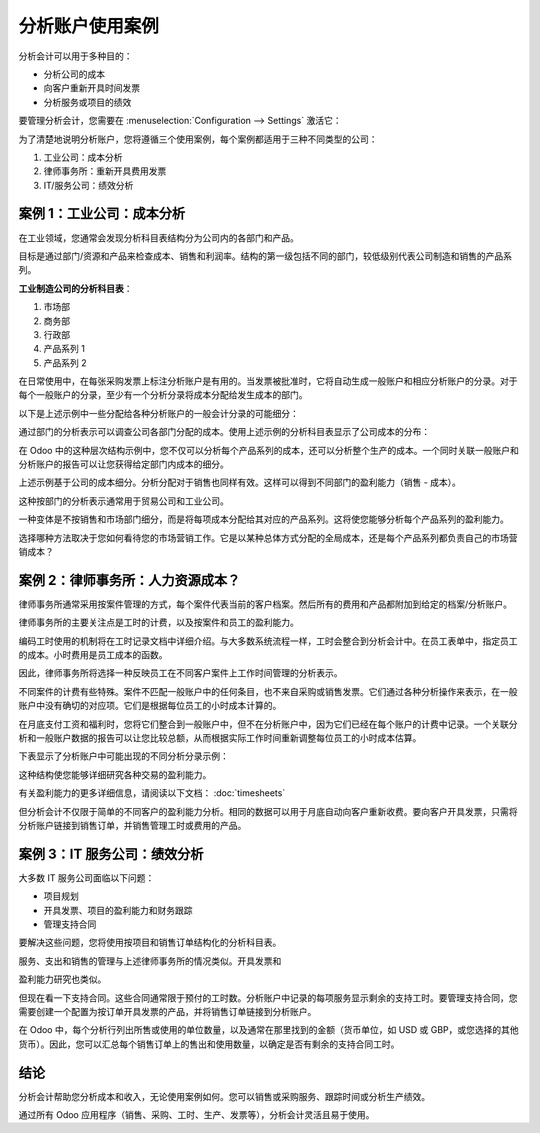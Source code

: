 ==========================
分析账户使用案例
==========================

分析会计可以用于多种目的：

- 分析公司的成本

- 向客户重新开具时间发票

- 分析服务或项目的绩效

要管理分析会计，您需要在 :menuselection:`Configuration --> Settings` 激活它：

.. image:: media/usage01.png
   :align: center

为了清楚地说明分析账户，您将遵循三个使用案例，每个案例都适用于三种不同类型的公司：

1. 工业公司：成本分析

2. 律师事务所：重新开具费用发票

3. IT/服务公司：绩效分析

案例 1：工业公司：成本分析
-----------------------------------------

在工业领域，您通常会发现分析科目表结构分为公司内的各部门和产品。

目标是通过部门/资源和产品来检查成本、销售和利润率。结构的第一级包括不同的部门，较低级别代表公司制造和销售的产品系列。

**工业制造公司的分析科目表**：

1. 市场部

2. 商务部

3. 行政部

4. 产品系列 1

5. 产品系列 2

在日常使用中，在每张采购发票上标注分析账户是有用的。当发票被批准时，它将自动生成一般账户和相应分析账户的分录。对于每个一般账户的分录，至少有一个分析分录将成本分配给发生成本的部门。

以下是上述示例中一些分配给各种分析账户的一般会计分录的可能细分：

+---------------------------------------+-----------+---------+----------+----+-------------------------+----------+
| **一般账户**                          |           |         |          |    | **分析账户**           |          |
+=======================================+===========+=========+==========+====+=========================+==========+
| **标题**                             |**账户**   |**借方** |**贷方**  |    | **账户**               |**数额**  |
+---------------------------------------+-----------+---------+----------+----+-------------------------+----------+
| 原材料采购                           | 2122      | 1500    |          |    | 产品系列 1             | -1 500   |
+---------------------------------------+-----------+---------+----------+----+-------------------------+----------+
| 分包商                               | 2122      | 450     |          |    | 产品系列 2             | -450     |
+---------------------------------------+-----------+---------+----------+----+-------------------------+----------+
| 次品材料的贷记凭证                   | 2122      |         | 200      |    | 产品系列 1             | 200      |
+---------------------------------------+-----------+---------+----------+----+-------------------------+----------+
| 运输费用                             | 2122      | 450     |          |    | 产品系列 1             | -450     |
+---------------------------------------+-----------+---------+----------+----+-------------------------+----------+
| 员工成本                             | 2121      | 10000   |          |    | 市场部                 | -2 000   |
+---------------------------------------+-----------+---------+----------+----+-------------------------+----------+
|                                       |           |         |          |    | 商务部                 | -3 000   |
+---------------------------------------+-----------+---------+----------+----+-------------------------+----------+
|                                       |           |         |          |    | 行政部                 | -1 000   |
+---------------------------------------+-----------+---------+----------+----+-------------------------+----------+
|                                       |           |         |          |    | 产品系列 1             | -2 000   |
+---------------------------------------+-----------+---------+----------+----+-------------------------+----------+
|                                       |           |         |          |    | 产品系列 2             | -2 000   |
+---------------------------------------+-----------+---------+----------+----+-------------------------+----------+
| PR                                    | 2122      | 450     |          |    | 市场部                 | -400     |
+---------------------------------------+-----------+---------+----------+----+-------------------------+----------+

通过部门的分析表示可以调查公司各部门分配的成本。使用上述示例的分析科目表显示了公司成本的分布：

.. image:: media/usage02.png
   :align: center

在 Odoo 中的这种层次结构示例中，您不仅可以分析每个产品系列的成本，还可以分析整个生产的成本。一个同时关联一般账户和分析账户的报告可以让您获得给定部门内成本的细分。

.. image:: media/usage03.png
   :align: center

上述示例基于公司的成本细分。分析分配对于销售也同样有效。这样可以得到不同部门的盈利能力（销售 - 成本）。

这种按部门的分析表示通常用于贸易公司和工业公司。

一种变体是不按销售和市场部门细分，而是将每项成本分配给其对应的产品系列。这将使您能够分析每个产品系列的盈利能力。

选择哪种方法取决于您如何看待您的市场营销工作。它是以某种总体方式分配的全局成本，还是每个产品系列都负责自己的市场营销成本？

案例 2：律师事务所：人力资源成本？
-------------------------------------------

律师事务所通常采用按案件管理的方式，每个案件代表当前的客户档案。然后所有的费用和产品都附加到给定的档案/分析账户。

律师事务所的主要关注点是工时的计费，以及按案件和员工的盈利能力。

编码工时使用的机制将在工时记录文档中详细介绍。与大多数系统流程一样，工时会整合到分析会计中。在员工表单中，指定员工的成本。小时费用是员工成本的函数。

因此，律师事务所将选择一种反映员工在不同客户案件上工作时间管理的分析表示。

不同案件的计费有些特殊。案件不匹配一般账户中的任何条目，也不来自采购或销售发票。它们通过各种分析操作来表示，在一般账户中没有确切的对应项。它们是根据每位员工的小时成本计算的。

在月底支付工资和福利时，您将它们整合到一般账户中，但不在分析账户中，因为它们已经在每个账户的计费中记录。一个关联分析和一般账户数据的报告可以让您比较总额，从而根据实际工作时间重新调整每位员工的小时成本估算。

下表显示了分析账户中可能出现的不同分析分录示例：

+--------------------------------+------------------+--------------+----+----------------------------+-------------+--------------+
| **标题**                       | **账户**        | **金额**     |    | **一般账户**               | **借方**   | **贷方**     |
+================================+==================+==============+====+============================+=============+==============+
| 档案研究（1小时）             | 案件 1.1         | -15          |    |                            |             |              |
+--------------------------------+------------------+--------------+----+----------------------------+-------------+--------------+
| 信息搜索（3小时）             | 案件 1.1         | -45          |    |                            |             |              |
+--------------------------------+------------------+--------------+----+----------------------------+-------------+--------------+
| 咨询（4小时）                 | 案件 2.1         | -60          |    |                            |             |              |
+--------------------------------+------------------+--------------+----+----------------------------+-------------+--------------+
| 服务费                        | 案件 1.1         | 280          |    | 705 – 计费服务             |             | 280          |
+--------------------------------+------------------+--------------+----+----------------------------+-------------+--------------+
| 文具采购                      | 行政             | -42          |    | 601 – 办公家具采购         | 42          |              |
+--------------------------------+------------------+--------------+----+----------------------------+-------------+--------------+
| 燃料费 - 客户行程             | 案件 1.1         | -35          |    | 613 – 运输                 | 35          |              |
+--------------------------------+------------------+--------------+----+----------------------------+-------------+--------------+
| 员工工资                      |                  |              |    | 6201 – 工资                |             | 3 000        |
+--------------------------------+------------------+--------------+----+----------------------------+-------------+--------------+

这种结构使您能够详细研究各种交易的盈利能力。

有关盈利能力的更多详细信息，请阅读以下文档： :doc:`timesheets`

但分析会计不仅限于简单的不同客户的盈利能力分析。相同的数据可以用于月底自动向客户重新收费。要向客户开具发票，只需将分析账户链接到销售订单，并销售管理工时或费用的产品。

案例 3：IT 服务公司：绩效分析
-------------------------------------------------

大多数 IT 服务公司面临以下问题：

- 项目规划

- 开具发票、项目的盈利能力和财务跟踪

- 管理支持合同

要解决这些问题，您将使用按项目和销售订单结构化的分析科目表。

服务、支出和销售的管理与上述律师事务所的情况类似。开具发票和

盈利能力研究也类似。

但现在看一下支持合同。这些合同通常限于预付的工时数。分析账户中记录的每项服务显示剩余的支持工时。要管理支持合同，您需要创建一个配置为按订单开具发票的产品，并将销售订单链接到分析账户。

在 Odoo 中，每个分析行列出所售或使用的单位数量，以及通常在那里找到的金额（货币单位，如 USD 或 GBP，或您选择的其他货币）。因此，您可以汇总每个销售订单上的售出和使用数量，以确定是否有剩余的支持合同工时。

结论
----------

分析会计帮助您分析成本和收入，无论使用案例如何。您可以销售或采购服务、跟踪时间或分析生产绩效。

通过所有 Odoo 应用程序（销售、采购、工时、生产、发票等），分析会计灵活且易于使用。
